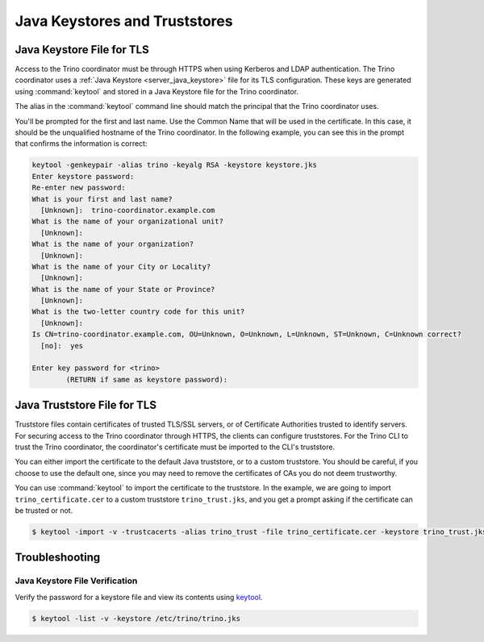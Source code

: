 ==============================
Java Keystores and Truststores
==============================

.. _server_java_keystore:

Java Keystore File for TLS
--------------------------

Access to the Trino coordinator must be through HTTPS when using Kerberos
and LDAP authentication. The Trino coordinator uses a :ref:`Java Keystore
<server_java_keystore>` file for its TLS configuration. These keys are
generated using :command:`keytool` and stored in a Java Keystore file for the
Trino coordinator.

The alias in the :command:`keytool` command line should match the principal that the
Trino coordinator uses.

You'll be prompted for the first and last name. Use the Common Name that will
be used in the certificate. In this case, it should be the unqualified hostname
of the Trino coordinator. In the following example, you can see this in the prompt
that confirms the information is correct:

.. code-block:: text

    keytool -genkeypair -alias trino -keyalg RSA -keystore keystore.jks
    Enter keystore password:
    Re-enter new password:
    What is your first and last name?
      [Unknown]:  trino-coordinator.example.com
    What is the name of your organizational unit?
      [Unknown]:
    What is the name of your organization?
      [Unknown]:
    What is the name of your City or Locality?
      [Unknown]:
    What is the name of your State or Province?
      [Unknown]:
    What is the two-letter country code for this unit?
      [Unknown]:
    Is CN=trino-coordinator.example.com, OU=Unknown, O=Unknown, L=Unknown, ST=Unknown, C=Unknown correct?
      [no]:  yes

    Enter key password for <trino>
            (RETURN if same as keystore password):

.. _cli_java_truststore:

Java Truststore File for TLS
----------------------------

Truststore files contain certificates of trusted TLS/SSL servers, or of
Certificate Authorities trusted to identify servers. For securing access
to the Trino coordinator through HTTPS, the clients can configure truststores.
For the Trino CLI to trust the Trino coordinator, the coordinator's certificate
must be imported to the CLI's truststore.

You can either import the certificate to the default Java truststore, or to a
custom truststore. You should be careful, if you choose to use the default
one, since you may need to remove the certificates of CAs you do not deem trustworthy.

You can use :command:`keytool` to import the certificate to the truststore.
In the example, we are going to import ``trino_certificate.cer`` to a custom
truststore ``trino_trust.jks``, and you get a prompt asking if the certificate
can be trusted or not.

.. code-block:: text

    $ keytool -import -v -trustcacerts -alias trino_trust -file trino_certificate.cer -keystore trino_trust.jks -keypass <truststore_pass>

Troubleshooting
---------------

.. _troubleshooting_keystore:

Java Keystore File Verification
^^^^^^^^^^^^^^^^^^^^^^^^^^^^^^^

Verify the password for a keystore file and view its contents using `keytool
<https://docs.oracle.com/en/java/javase/11/tools/keytool.html>`_.

.. code-block:: text

    $ keytool -list -v -keystore /etc/trino/trino.jks
